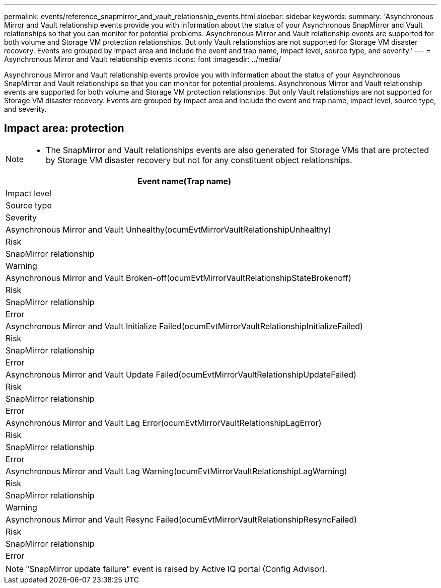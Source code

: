 ---
permalink: events/reference_snapmirror_and_vault_relationship_events.html
sidebar: sidebar
keywords: 
summary: 'Asynchronous Mirror and Vault relationship events provide you with information about the status of your Asynchronous SnapMirror and Vault relationships so that you can monitor for potential problems. Asynchronous Mirror and Vault relationship events are supported for both volume and Storage VM protection relationships. But only Vault relationships are not supported for Storage VM disaster recovery. Events are grouped by impact area and include the event and trap name, impact level, source type, and severity.'
---
= Asynchronous Mirror and Vault relationship events
:icons: font
:imagesdir: ../media/

[.lead]
Asynchronous Mirror and Vault relationship events provide you with information about the status of your Asynchronous SnapMirror and Vault relationships so that you can monitor for potential problems. Asynchronous Mirror and Vault relationship events are supported for both volume and Storage VM protection relationships. But only Vault relationships are not supported for Storage VM disaster recovery. Events are grouped by impact area and include the event and trap name, impact level, source type, and severity.

== Impact area: protection

[NOTE]
====

* The SnapMirror and Vault relationships events are also generated for Storage VMs that are protected by Storage VM disaster recovery but not for any constituent object relationships.

====

|===
| Event name(Trap name)

| Impact level| Source type| Severity
a|
Asynchronous Mirror and Vault Unhealthy(ocumEvtMirrorVaultRelationshipUnhealthy)

a|
Risk
a|
SnapMirror relationship
a|
Warning
a|
Asynchronous Mirror and Vault Broken-off(ocumEvtMirrorVaultRelationshipStateBrokenoff)

a|
Risk
a|
SnapMirror relationship
a|
Error
a|
Asynchronous Mirror and Vault Initialize Failed(ocumEvtMirrorVaultRelationshipInitializeFailed)

a|
Risk
a|
SnapMirror relationship
a|
Error
a|
Asynchronous Mirror and Vault Update Failed(ocumEvtMirrorVaultRelationshipUpdateFailed)

a|
Risk
a|
SnapMirror relationship
a|
Error
a|
Asynchronous Mirror and Vault Lag Error(ocumEvtMirrorVaultRelationshipLagError)

a|
Risk
a|
SnapMirror relationship
a|
Error
a|
Asynchronous Mirror and Vault Lag Warning(ocumEvtMirrorVaultRelationshipLagWarning)

a|
Risk
a|
SnapMirror relationship
a|
Warning
a|
Asynchronous Mirror and Vault Resync Failed(ocumEvtMirrorVaultRelationshipResyncFailed)

a|
Risk
a|
SnapMirror relationship
a|
Error
|===

[NOTE]
====
"SnapMirror update failure" event is raised by Active IQ portal (Config Advisor).
====
